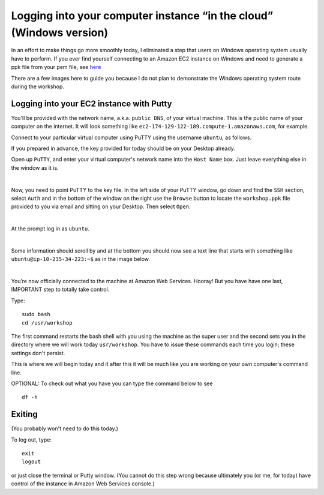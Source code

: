 .. contents::
   :depth: 3.0
..

Logging into your computer instance “in the cloud” (Windows version)
====================================================================

In an effort to make things go more smoothly today, I eliminated a step
that users on Windows operating system usually have to perform. If you
ever find yourself connecting to an Amazon EC2 instance on Windows and
need to generate a ppk file from your pem file, see
`here <http://angus.readthedocs.org/en/2014/amazon/log-in-with-ssh-win.html#generate-a-ppk-file-from-your-pem-file.>`__

There are a few images here to guide you because I do not plan to
demonstrate the Windows operating system route during the workshop.

Logging into your EC2 instance with Putty
-----------------------------------------

You'll be provided with the network name, a.k.a. ``public DNS``, of your
virtual machine. This is the public name of your computer on the
internet. It will look something like
``ec2-174-129-122-189.compute-1.amazonaws.com``, for example.

Connect to your particular virtual computer using PuTTY using the
username ``ubuntu``, as follows.

If you prepared in advance, the key provided for today should be on your
Desktop already.

Open up ``PuTTY``, and enter your virtual computer's network name into
the ``Host Name`` box. Just leave everything else in the window as it
is.

| |Enter name of the computer in PuTTY Host Name box|
| 

Now, you need to point PuTTY to the key file. In the left side of your
PuTTY window, go down and find the ``SSH`` section, select ``Auth`` and
in the bottom of the window on the right use the ``Browse`` button to
locate the ``workshop.ppk`` file provided to you via email and sitting
on your Desktop. Then select ``Open``.

| |Point PuTTY to the key|
| 

At the prompt log in as ``ubuntu``.

| |Log in as ubuntu|
| 

Some information should scroll by and at the bottom you should now see a
text line that starts with something like ``ubuntu@ip-10-235-34-223:~$``
as in the image below.

| |successful log in result|
| 

You’re now officially connected to the machine at Amazon Web Services.
Hooray! But you have have one last, IMPORTANT step to totally take
control.

Type:

::

    sudo bash
    cd /usr/workshop

The first command restarts the bash shell with you using the machine as
the super user and the second sets you in the directory where we will
work today ``usr/workshop``. You have to issue these commands each time
you login; these settings don't persist.

This is where we will begin today and it after this it will be much like
you are working on your own computer's command line.

OPTIONAL: To check out what you have you can type the command below to
see

::

        df -h

Exiting
-------

(You probably won't need to do this today.)

To log out, type:

::

    exit
    logout

or just close the terminal or Putty window. (You cannot do this step
wrong because ultimately you (or me, for today) have control of the
instance in Amazon Web Services console.)

.. |Enter name of the computer in PuTTY Host Name box| image:: /images/entering_name_putty.png
.. |Point PuTTY to the key| image:: /images/point_to_key_putty.png
.. |Log in as ubuntu| image:: /images/login_putty.png
.. |successful log in result| image:: /images/result_putty.png
